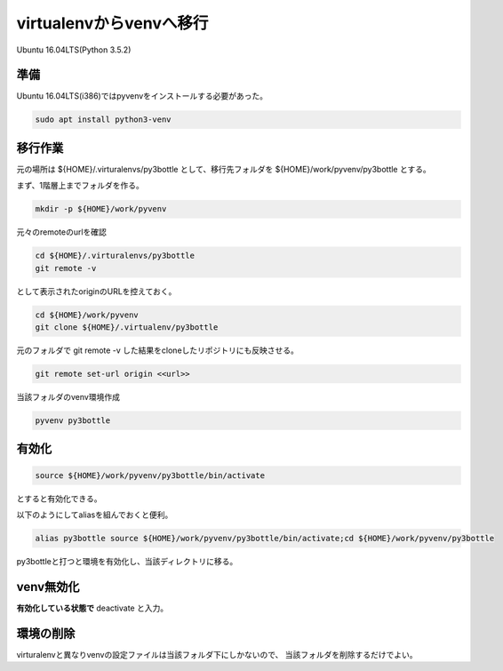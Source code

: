 .. -*- coding: utf-8; mode: rst; -*-

virtualenvからvenvへ移行
========================

Ubuntu 16.04LTS(Python 3.5.2)

準備
----

Ubuntu 16.04LTS(i386)ではpyvenvをインストールする必要があった。

.. code-block:: bash

   sudo apt install python3-venv

移行作業
--------

元の場所は ${HOME}/.virturalenvs/py3bottle として、移行先フォルダを ${HOME}/work/pyvenv/py3bottle とする。

まず、1階層上までフォルダを作る。

.. code-block:: bash

   mkdir -p ${HOME}/work/pyvenv

元々のremoteのurlを確認

.. code-block:: bash

   cd ${HOME}/.virturalenvs/py3bottle
   git remote -v

として表示されたoriginのURLを控えておく。
   
.. code-block:: bash

   cd ${HOME}/work/pyvenv
   git clone ${HOME}/.virtualenv/py3bottle

元のフォルダで git remote -v した結果をcloneしたリポジトリにも反映させる。

.. code-block:: bash

   git remote set-url origin <<url>>

当該フォルダのvenv環境作成

.. code-block:: bash
   
   pyvenv py3bottle

有効化
------

.. code-block:: bash

   source ${HOME}/work/pyvenv/py3bottle/bin/activate

とすると有効化できる。

以下のようにしてaliasを組んでおくと便利。

.. code-block:: bash

   alias py3bottle source ${HOME}/work/pyvenv/py3bottle/bin/activate;cd ${HOME}/work/pyvenv/py3bottle

py3bottleと打つと環境を有効化し、当該ディレクトリに移る。

venv無効化
----------

**有効化している状態で** deactivate と入力。

環境の削除
----------

virturalenvと異なりvenvの設定ファイルは当該フォルダ下にしかないので、
当該フォルダを削除するだけでよい。

